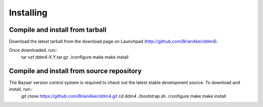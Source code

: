==========
Installing
==========

--------------------------------
Compile and install from tarball
--------------------------------

Download the latest tarball from the download page on Launchpad (http://github.com/BrianAker/ddm4).

Once downloaded, run::
   tar xzf ddm4-X.Y.tar.gz
   ./configure
   make
   make install


------------------------------------------
Compile and install from source repository
------------------------------------------

The Bazaar version control system is required to check out the latest stable development source. To download and install, run::
   git clone https://github.com/BrianAker/ddm4.git
   cd ddm4
   ./bootstrap.sh
   ./configure
   make
   make install
